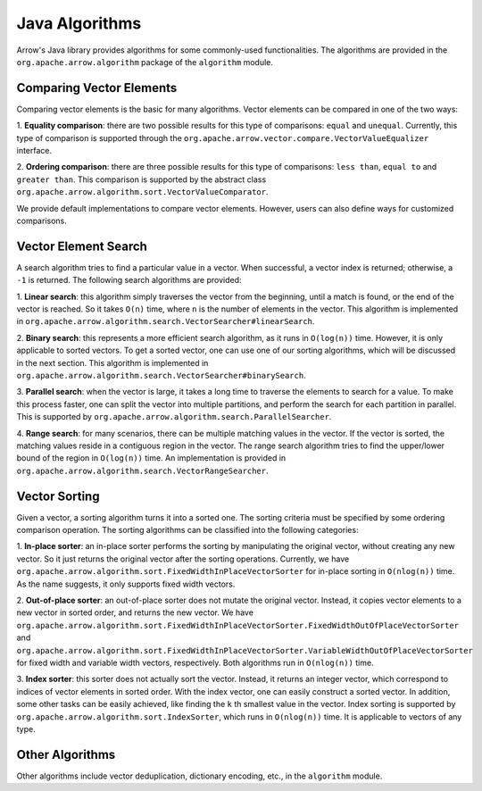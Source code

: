 .. Licensed to the Apache Software Foundation (ASF) under one
.. or more contributor license agreements.  See the NOTICE file
.. distributed with this work for additional information
.. regarding copyright ownership.  The ASF licenses this file
.. to you under the Apache License, Version 2.0 (the
.. "License"); you may not use this file except in compliance
.. with the License.  You may obtain a copy of the License at

..   http://www.apache.org/licenses/LICENSE-2.0

.. Unless required by applicable law or agreed to in writing,
.. software distributed under the License is distributed on an
.. "AS IS" BASIS, WITHOUT WARRANTIES OR CONDITIONS OF ANY
.. KIND, either express or implied.  See the License for the
.. specific language governing permissions and limitations
.. under the License.

Java Algorithms
===============

Arrow's Java library provides algorithms for some commonly-used
functionalities. The algorithms are provided in the ``org.apache.arrow.algorithm``
package of the ``algorithm`` module.

Comparing Vector Elements
-------------------------

Comparing vector elements is the basic for many algorithms. Vector
elements can be compared in one of the two ways:

1. **Equality comparison**: there are two possible results for this type of comparisons: ``equal`` and ``unequal``.
Currently, this type of comparison is supported through the ``org.apache.arrow.vector.compare.VectorValueEqualizer``
interface.

2. **Ordering comparison**: there are three possible results for this type of comparisons: ``less than``, ``equal to``
and ``greater than``. This comparison is supported by the abstract class ``org.apache.arrow.algorithm.sort.VectorValueComparator``.

We provide default implementations to compare vector elements. However, users can also define ways
for customized comparisons.

Vector Element Search
---------------------

A search algorithm tries to find a particular value in a vector. When successful, a vector index is
returned; otherwise, a ``-1`` is returned. The following search algorithms are provided:

1. **Linear search**: this algorithm simply traverses the vector from the beginning, until a match is
found, or the end of the vector is reached. So it takes ``O(n)`` time, where ``n`` is the number of elements
in the vector.  This algorithm is implemented in ``org.apache.arrow.algorithm.search.VectorSearcher#linearSearch``.

2. **Binary search**: this represents a more efficient search algorithm, as it runs in ``O(log(n))`` time.
However, it is only applicable to sorted vectors. To get a sorted vector,
one can use one of our sorting algorithms, which will be discussed in the next section. This algorithm
is implemented in ``org.apache.arrow.algorithm.search.VectorSearcher#binarySearch``.

3. **Parallel search**: when the vector is large, it takes a long time to traverse the elements to search
for a value. To make this process faster, one can split the vector into multiple partitions, and perform the
search for each partition in parallel. This is supported by ``org.apache.arrow.algorithm.search.ParallelSearcher``.

4. **Range search**: for many scenarios, there can be multiple matching values in the vector.
If the vector is sorted, the matching values reside in a contiguous region in the vector. The
range search algorithm tries to find the upper/lower bound of the region in ``O(log(n))`` time.
An implementation is provided in ``org.apache.arrow.algorithm.search.VectorRangeSearcher``.

Vector Sorting
--------------

Given a vector, a sorting algorithm turns it into a sorted one. The sorting criteria must
be specified by some ordering comparison operation. The sorting algorithms can be
classified into the following categories:

1. **In-place sorter**: an in-place sorter performs the sorting by manipulating the original
vector, without creating any new vector. So it just returns the original vector after the sorting operations.
Currently, we have ``org.apache.arrow.algorithm.sort.FixedWidthInPlaceVectorSorter`` for in-place
sorting in ``O(nlog(n))`` time. As the name suggests, it only supports fixed width vectors.

2. **Out-of-place sorter**: an out-of-place sorter does not mutate the original vector. Instead,
it copies vector elements to a new vector in sorted order, and returns the new vector.
We have ``org.apache.arrow.algorithm.sort.FixedWidthInPlaceVectorSorter.FixedWidthOutOfPlaceVectorSorter``
and ``org.apache.arrow.algorithm.sort.FixedWidthInPlaceVectorSorter.VariableWidthOutOfPlaceVectorSorter``
for fixed width and variable width vectors, respectively. Both algorithms run in ``O(nlog(n))`` time.

3. **Index sorter**: this sorter does not actually sort the vector. Instead, it returns an integer
vector, which correspond to indices of vector elements in sorted order. With the index vector, one can
easily construct a sorted vector. In addition, some other tasks can be easily achieved, like finding the ``k`` th
smallest value in the vector. Index sorting is supported by ``org.apache.arrow.algorithm.sort.IndexSorter``,
which runs in ``O(nlog(n))`` time. It is applicable to vectors of any type.

Other Algorithms
----------------

Other algorithms include vector deduplication, dictionary encoding, etc., in the ``algorithm`` module.
